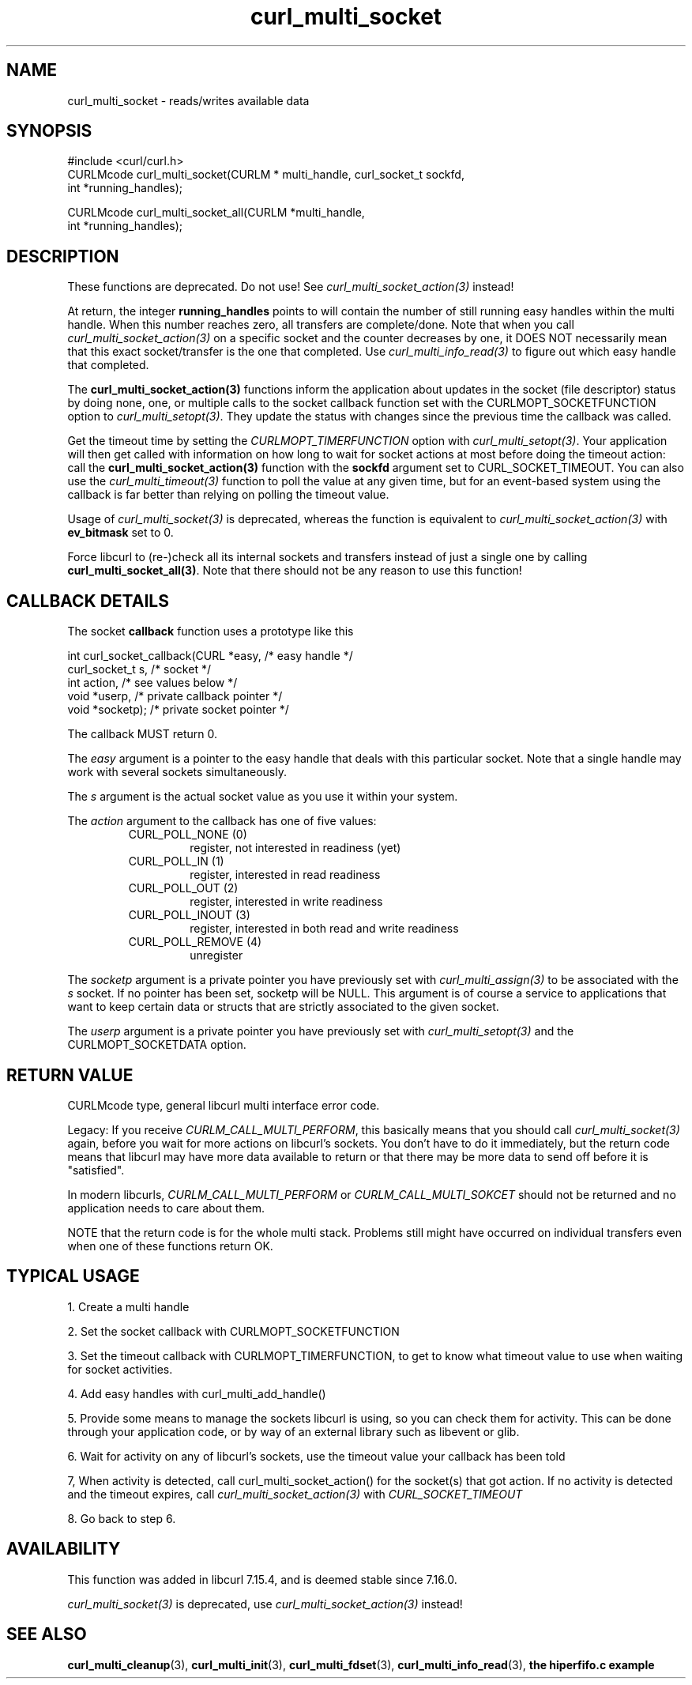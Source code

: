 .\" **************************************************************************
.\" *                                  _   _ ____  _
.\" *  Project                     ___| | | |  _ \| |
.\" *                             / __| | | | |_) | |
.\" *                            | (__| |_| |  _ <| |___
.\" *                             \___|\___/|_| \_\_____|
.\" *
.\" * Copyright (C) 1998 - 2011, Daniel Stenberg, <daniel@haxx.se>, et al.
.\" *
.\" * This software is licensed as described in the file COPYING, which
.\" * you should have received as part of this distribution. The terms
.\" * are also available at http://curl.haxx.se/docs/copyright.html.
.\" *
.\" * You may opt to use, copy, modify, merge, publish, distribute and/or sell
.\" * copies of the Software, and permit persons to whom the Software is
.\" * furnished to do so, under the terms of the COPYING file.
.\" *
.\" * This software is distributed on an "AS IS" basis, WITHOUT WARRANTY OF ANY
.\" * KIND, either express or implied.
.\" *
.\" **************************************************************************
.TH curl_multi_socket 3 "9 Jul 2006" "libcurl 7.16.0" "libcurl Manual"
.SH NAME
curl_multi_socket \- reads/writes available data
.SH SYNOPSIS
.nf
#include <curl/curl.h>
CURLMcode curl_multi_socket(CURLM * multi_handle, curl_socket_t sockfd,
                            int *running_handles);

CURLMcode curl_multi_socket_all(CURLM *multi_handle,
                                int *running_handles);
.fi
.SH DESCRIPTION
These functions are deprecated. Do not use! See
\fIcurl_multi_socket_action(3)\fP instead!

At return, the integer \fBrunning_handles\fP points to will contain the number
of still running easy handles within the multi handle. When this number
reaches zero, all transfers are complete/done. Note that when you call
\fIcurl_multi_socket_action(3)\fP on a specific socket and the counter
decreases by one, it DOES NOT necessarily mean that this exact socket/transfer
is the one that completed. Use \fIcurl_multi_info_read(3)\fP to figure out
which easy handle that completed.

The \fBcurl_multi_socket_action(3)\fP functions inform the application about
updates in the socket (file descriptor) status by doing none, one, or multiple
calls to the socket callback function set with the CURLMOPT_SOCKETFUNCTION
option to \fIcurl_multi_setopt(3)\fP. They update the status with changes
since the previous time the callback was called.

Get the timeout time by setting the \fICURLMOPT_TIMERFUNCTION\fP option with
\fIcurl_multi_setopt(3)\fP. Your application will then get called with
information on how long to wait for socket actions at most before doing the
timeout action: call the \fBcurl_multi_socket_action(3)\fP function with the
\fBsockfd\fP argument set to CURL_SOCKET_TIMEOUT. You can also use the
\fIcurl_multi_timeout(3)\fP function to poll the value at any given time, but
for an event-based system using the callback is far better than relying on
polling the timeout value.

Usage of \fIcurl_multi_socket(3)\fP is deprecated, whereas the function is
equivalent to \fIcurl_multi_socket_action(3)\fP with \fBev_bitmask\fP set to
0.

Force libcurl to (re-)check all its internal sockets and transfers instead of
just a single one by calling \fBcurl_multi_socket_all(3)\fP. Note that there
should not be any reason to use this function!
.SH "CALLBACK DETAILS"

The socket \fBcallback\fP function uses a prototype like this
.nf

  int curl_socket_callback(CURL *easy,      /* easy handle */
                           curl_socket_t s, /* socket */
                           int action,      /* see values below */
                           void *userp,    /* private callback pointer */
                           void *socketp); /* private socket pointer */

.fi
The callback MUST return 0.

The \fIeasy\fP argument is a pointer to the easy handle that deals with this
particular socket. Note that a single handle may work with several sockets
simultaneously.

The \fIs\fP argument is the actual socket value as you use it within your
system.

The \fIaction\fP argument to the callback has one of five values:
.RS
.IP "CURL_POLL_NONE (0)"
register, not interested in readiness (yet)
.IP "CURL_POLL_IN (1)"
register, interested in read readiness
.IP "CURL_POLL_OUT (2)"
register, interested in write readiness
.IP "CURL_POLL_INOUT (3)"
register, interested in both read and write readiness
.IP "CURL_POLL_REMOVE (4)"
unregister
.RE

The \fIsocketp\fP argument is a private pointer you have previously set with
\fIcurl_multi_assign(3)\fP to be associated with the \fIs\fP socket. If no
pointer has been set, socketp will be NULL. This argument is of course a
service to applications that want to keep certain data or structs that are
strictly associated to the given socket.

The \fIuserp\fP argument is a private pointer you have previously set with
\fIcurl_multi_setopt(3)\fP and the CURLMOPT_SOCKETDATA option.
.SH "RETURN VALUE"
CURLMcode type, general libcurl multi interface error code.

Legacy: If you receive \fICURLM_CALL_MULTI_PERFORM\fP, this basically means
that you should call \fIcurl_multi_socket(3)\fP again, before you wait for
more actions on libcurl's sockets. You don't have to do it immediately, but
the return code means that libcurl may have more data available to return or
that there may be more data to send off before it is "satisfied".

In modern libcurls, \fICURLM_CALL_MULTI_PERFORM\fP or
\fICURLM_CALL_MULTI_SOKCET\fP should not be returned and no application needs
to care about them.

NOTE that the return code is for the whole multi stack. Problems still might have
occurred on individual transfers even when one of these functions
return OK.
.SH "TYPICAL USAGE"
1. Create a multi handle

2. Set the socket callback with CURLMOPT_SOCKETFUNCTION

3. Set the timeout callback with CURLMOPT_TIMERFUNCTION, to get to know what
timeout value to use when waiting for socket activities.

4. Add easy handles with curl_multi_add_handle()

5. Provide some means to manage the sockets libcurl is using, so you can check
them for activity. This can be done through your application code, or by way
of an external library such as libevent or glib.

6. Wait for activity on any of libcurl's sockets, use the timeout value your
callback has been told

7, When activity is detected, call curl_multi_socket_action() for the
socket(s) that got action. If no activity is detected and the timeout expires,
call \fIcurl_multi_socket_action(3)\fP with \fICURL_SOCKET_TIMEOUT\fP

8. Go back to step 6.
.SH AVAILABILITY
This function was added in libcurl 7.15.4, and is deemed stable since
7.16.0.

\fIcurl_multi_socket(3)\fP is deprecated, use
\fIcurl_multi_socket_action(3)\fP instead!
.SH "SEE ALSO"
.BR curl_multi_cleanup "(3), " curl_multi_init "(3), "
.BR curl_multi_fdset "(3), " curl_multi_info_read "(3), "
.BR "the hiperfifo.c example"
